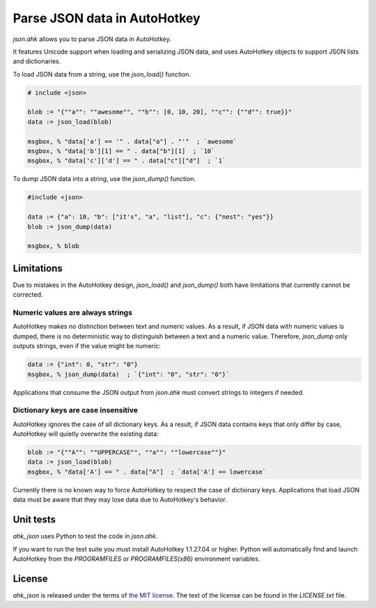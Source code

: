 Parse JSON data in AutoHotkey
*****************************


`json.ahk` allows you to parse JSON data in AutoHotkey.

It features Unicode support when loading and serializing JSON data, and uses
AutoHotkey objects to support JSON lists and dictionaries.

To load JSON data from a string, use the `json_load()` function.

..  code:: text

    # include <json>

    blob := "{""a"": ""awesome"", ""b"": [0, 10, 20], ""c"": {""d"": true}}"
    data := json_load(blob)

    msgbox, % "data['a'] == '" . data["a"] . "'"  ; `awesome`
    msgbox, % "data['b'][1] == " . data["b"][1]  ; `10`
    msgbox, % "data['c']['d'] == " . data["c"]["d"]  ; `1`


To dump JSON data into a string, use the `json_dump()` function.

..  code:: text

    #include <json>

    data := {"a": 10, "b": ["it's", "a", "list"], "c": {"nest": "yes"}}
    blob := json_dump(data)

    msgbox, % blob



Limitations
===========

Due to mistakes in the AutoHotkey design, `json_load()` and `json_dump()` both
have limitations that currently cannot be corrected.


Numeric values are always strings
---------------------------------

AutoHotkey makes no distinction between text and numeric values. As a result,
if JSON data with numeric values is dumped, there is no deterministic way to
distinguish between a text and a numeric value. Therefore, `json_dump` only
outputs strings, even if the value might be numeric:

..  code:: text

    data := {"int": 0, "str": "0"}
    msgbox, % json_dump(data)  ; `{"int": "0", "str": "0"}`


Applications that consume the JSON output from `json.ahk` must convert strings
to integers if needed.


Dictionary keys are case insensitive
------------------------------------

AutoHotkey ignores the case of all dictionary keys. As a result, if JSON data
contains keys that only differ by case, AutoHotkey will quietly overwrite the
existing data:

..  code:: text

    blob := "{""A"": ""UPPERCASE"", ""a"": ""lowercase""}"
    data := json_load(blob)
    msgbox, % "data['A'] == " . data["A"]  ; `data['A'] == lowercase`
    

Currently there is no known way to force AutoHotkey to respect the case of
dictionary keys. Applications that load JSON data must be aware that they may
lose data due to AutoHotkey's behavior.



Unit tests
==========

`ahk_json` uses Python to test the code in `json.ahk`.

If you want to run the test suite you must install AutoHotkey 1.1.27.04 or
higher. Python will automatically find and launch AutoHotkey from the
`PROGRAMFILES` or `PROGRAMFILES(x86)` environment variables.



License
=======

`ahk_json` is released under the terms of `the MIT license`_.
The text of the license can be found in the `LICENSE.txt` file.

..  _the MIT license: https://opensource.org/licenses/MIT
